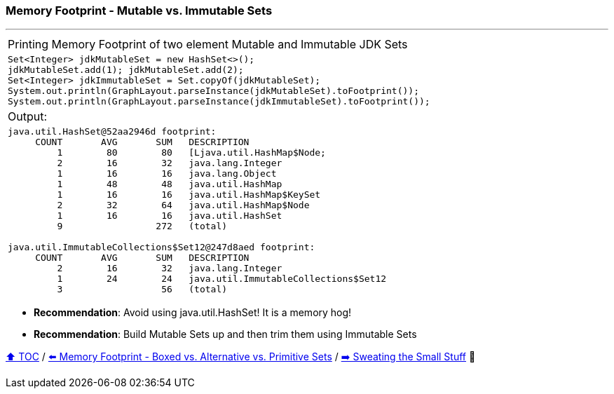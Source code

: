 === Memory Footprint - Mutable vs. Immutable Sets

---

[width=100%]
[cols="5a"]
|====
| Printing Memory Footprint of two element Mutable and Immutable JDK Sets
|
[source,java,linenums]
----
Set<Integer> jdkMutableSet = new HashSet<>();
jdkMutableSet.add(1); jdkMutableSet.add(2);
Set<Integer> jdkImmutableSet = Set.copyOf(jdkMutableSet);
System.out.println(GraphLayout.parseInstance(jdkMutableSet).toFootprint());
System.out.println(GraphLayout.parseInstance(jdkImmutableSet).toFootprint());
----
| Output:
|
[source,text,linenums]
----
java.util.HashSet@52aa2946d footprint:
     COUNT       AVG       SUM   DESCRIPTION
         1        80        80   [Ljava.util.HashMap$Node;
         2        16        32   java.lang.Integer
         1        16        16   java.lang.Object
         1        48        48   java.util.HashMap
         1        16        16   java.util.HashMap$KeySet
         2        32        64   java.util.HashMap$Node
         1        16        16   java.util.HashSet
         9                 272   (total)

java.util.ImmutableCollections$Set12@247d8aed footprint:
     COUNT       AVG       SUM   DESCRIPTION
         2        16        32   java.lang.Integer
         1        24        24   java.util.ImmutableCollections$Set12
         3                  56   (total)
----
|====

* *Recommendation*: Avoid using java.util.HashSet! It is a memory hog!
* *Recommendation*: Build Mutable Sets up and then trim them using Immutable Sets

link:toc.adoc[⬆️ TOC] /
link:./10_memory_footprint_boxed_vs_primitive_sets.adoc[⬅️ Memory Footprint - Boxed vs. Alternative vs. Primitive Sets] /
link:./13_sweating_the_small_stuff.adoc[➡️ Sweating the Small Stuff] 🐢
